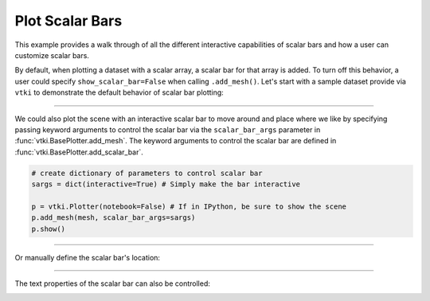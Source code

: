 Plot Scalar Bars
================

This example provides a walk through of all the different interactive
capabilities of scalar bars and how a user can customize scalar bars.

By default, when plotting a dataset with a scalar array, a scalar bar for that
array is added. To turn off this behavior, a user could specify
``show_scalar_bar=False`` when calling ``.add_mesh()``. Let's start with a
sample dataset provide via ``vtki`` to demonstrate the default behavior of
scalar bar plotting:

.. testcode:: python

    import vtki
    from vtki import examples

    # Use a documentation friendly plotting theme
    vtki.set_plot_theme('document')

    # Load St Helens DEM and warp the topography
    mesh = examples.download_st_helens().warp_by_scalar()

    # First a default plot with jet colormap
    p = vtki.Plotter()
    # Add the data, use active scalar for coloring, and show the scalar bar
    p.add_mesh(mesh)
    # Display the scene
    p.show(screenshot='./images/st-helens.png')


.. image:: ../../images/st-helens.png


-----


We could also plot the scene with an interactive scalar bar to move around and
place where we like by specifying passing keyword arguments to control the
scalar bar via the ``scalar_bar_args`` parameter in :func:`vtki.BasePlotter.add_mesh`.
The keyword arguments to control the scalar bar are defined in
:func:`vtki.BasePlotter.add_scalar_bar`.


.. code-block:: python

    # create dictionary of parameters to control scalar bar
    sargs = dict(interactive=True) # Simply make the bar interactive

    p = vtki.Plotter(notebook=False) # If in IPython, be sure to show the scene
    p.add_mesh(mesh, scalar_bar_args=sargs)
    p.show()


.. figure:: ../../images/scalar-bar-interactive.gif


-----

Or manually define the scalar bar's location:

.. testcode:: python

    # Set a custom position and size
    sargs = dict(height=0.25, vertical=True,
                 position_x=0.05, position_y=0.05)

    p = vtki.Plotter()
    p.add_mesh(mesh, scalar_bar_args=sargs)
    p.show(screenshot='./images/scalar-bar-location.png')


.. image:: ../../images/scalar-bar-location.png

-----

The text properties of the scalar bar can also be controlled:

.. testcode:: python

    # Controlling the text properties
    sargs = dict(title_font_size=20, label_font_size=16,
             shadow=True, n_labels=3, italic=True, fmt='%.1f',
             font_family='arial')

    p = vtki.Plotter()
    p.add_mesh(mesh, scalar_bar_args=sargs)
    p.show(screenshot='./images/scalar-bar-text.png')


.. image:: ../../images/scalar-bar-text.png
